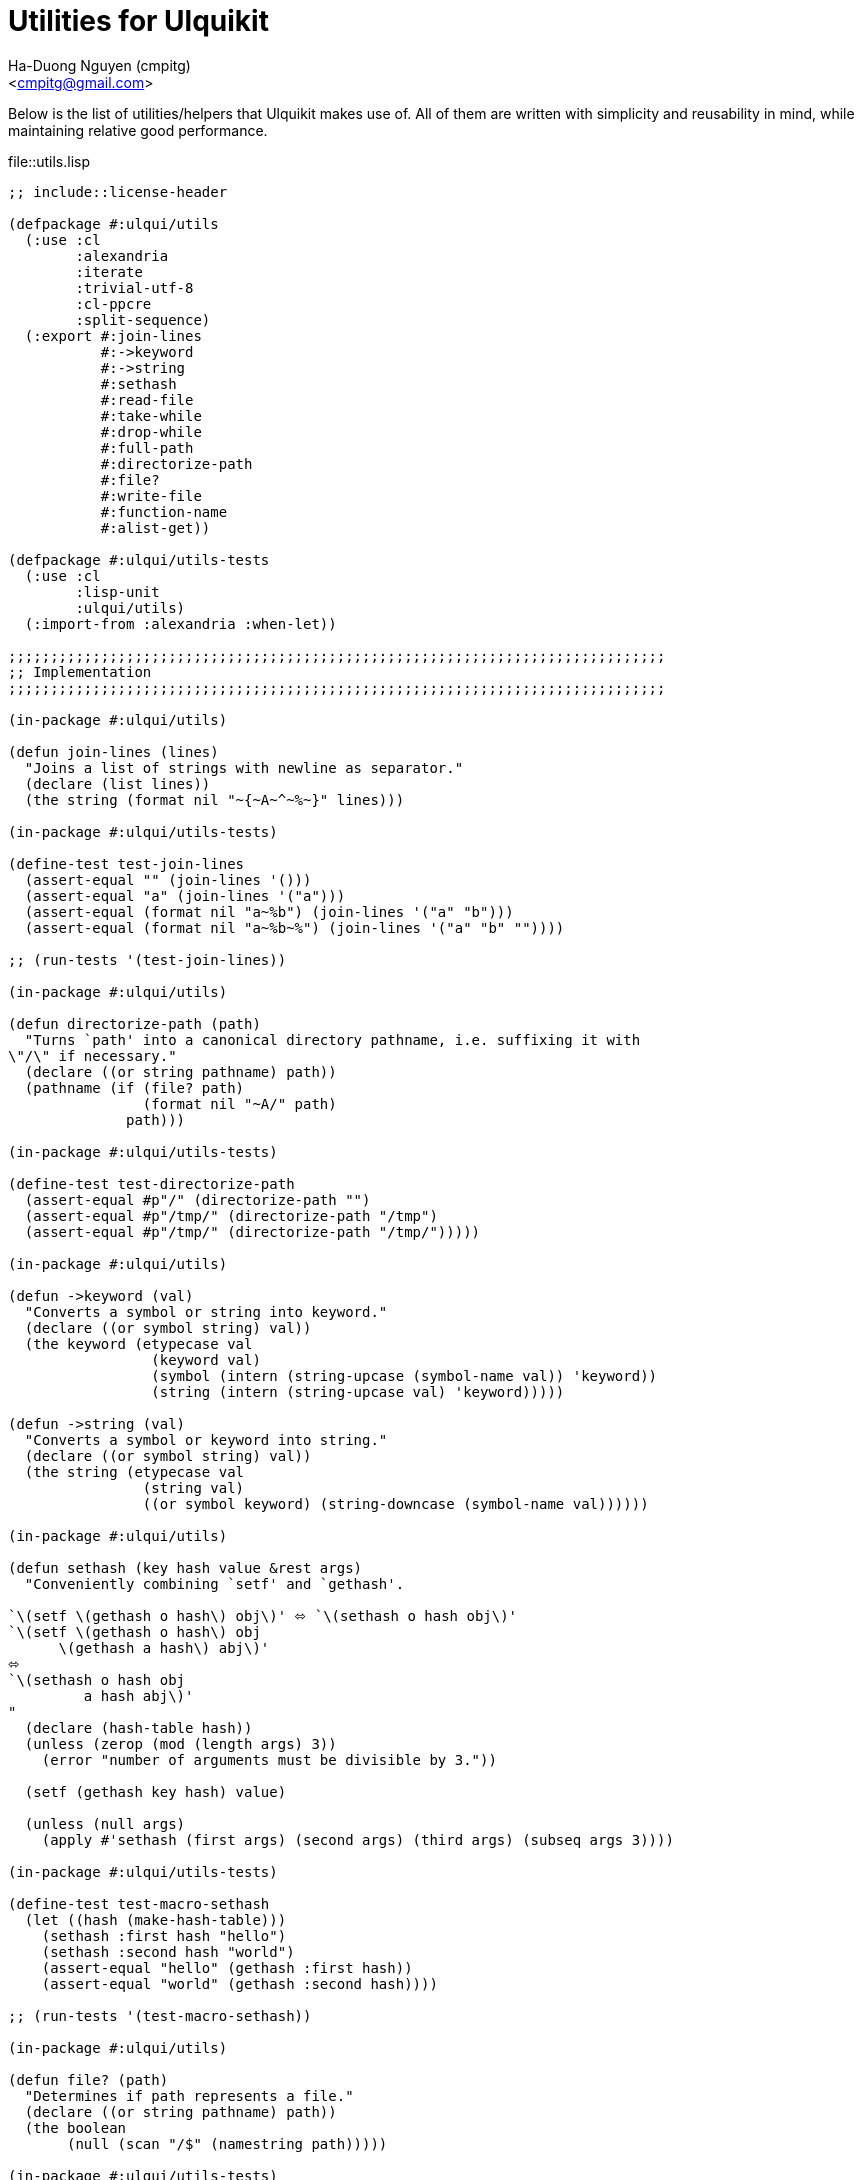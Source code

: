 = Utilities for Ulquikit
:Author: Ha-Duong Nguyen (cmpitg)
:Email: <cmpitg@gmail.com>
// :toc: left
// :toclevels: 4
:numbered:
:icons: font
:source-highlighter: pygments
:pygments-css: class
:website: http://reference-error.org/projects/ulquikit

Below is the list of utilities/helpers that Ulquikit makes use of.  All of
them are written with simplicity and reusability in mind, while maintaining
relative good performance.

.file::utils.lisp
[source,lisp,linenums]
----
;; include::license-header

(defpackage #:ulqui/utils
  (:use :cl
        :alexandria
        :iterate
        :trivial-utf-8
        :cl-ppcre
        :split-sequence)
  (:export #:join-lines
           #:->keyword
           #:->string
           #:sethash
           #:read-file
           #:take-while
           #:drop-while
           #:full-path
           #:directorize-path
           #:file?
           #:write-file
           #:function-name
           #:alist-get))

(defpackage #:ulqui/utils-tests
  (:use :cl
        :lisp-unit
        :ulqui/utils)
  (:import-from :alexandria :when-let))

;;;;;;;;;;;;;;;;;;;;;;;;;;;;;;;;;;;;;;;;;;;;;;;;;;;;;;;;;;;;;;;;;;;;;;;;;;;;;;
;; Implementation
;;;;;;;;;;;;;;;;;;;;;;;;;;;;;;;;;;;;;;;;;;;;;;;;;;;;;;;;;;;;;;;;;;;;;;;;;;;;;;

(in-package #:ulqui/utils)

(defun join-lines (lines)
  "Joins a list of strings with newline as separator."
  (declare (list lines))
  (the string (format nil "~{~A~^~%~}" lines)))

(in-package #:ulqui/utils-tests)

(define-test test-join-lines
  (assert-equal "" (join-lines '()))
  (assert-equal "a" (join-lines '("a")))
  (assert-equal (format nil "a~%b") (join-lines '("a" "b")))
  (assert-equal (format nil "a~%b~%") (join-lines '("a" "b" ""))))

;; (run-tests '(test-join-lines))

(in-package #:ulqui/utils)

(defun directorize-path (path)
  "Turns `path' into a canonical directory pathname, i.e. suffixing it with
\"/\" if necessary."
  (declare ((or string pathname) path))
  (pathname (if (file? path)
                (format nil "~A/" path)
              path)))

(in-package #:ulqui/utils-tests)

(define-test test-directorize-path
  (assert-equal #p"/" (directorize-path "")
  (assert-equal #p"/tmp/" (directorize-path "/tmp")
  (assert-equal #p"/tmp/" (directorize-path "/tmp/")))))

(in-package #:ulqui/utils)

(defun ->keyword (val)
  "Converts a symbol or string into keyword."
  (declare ((or symbol string) val))
  (the keyword (etypecase val
                 (keyword val)
                 (symbol (intern (string-upcase (symbol-name val)) 'keyword))
                 (string (intern (string-upcase val) 'keyword)))))

(defun ->string (val)
  "Converts a symbol or keyword into string."
  (declare ((or symbol string) val))
  (the string (etypecase val
                (string val)
                ((or symbol keyword) (string-downcase (symbol-name val))))))

(in-package #:ulqui/utils)

(defun sethash (key hash value &rest args)
  "Conveniently combining `setf' and `gethash'.

`\(setf \(gethash o hash\) obj\)' ⬄ `\(sethash o hash obj\)'
`\(setf \(gethash o hash\) obj
      \(gethash a hash\) abj\)'
⬄
`\(sethash o hash obj
         a hash abj\)'
"
  (declare (hash-table hash))
  (unless (zerop (mod (length args) 3))
    (error "number of arguments must be divisible by 3."))

  (setf (gethash key hash) value)

  (unless (null args)
    (apply #'sethash (first args) (second args) (third args) (subseq args 3))))

(in-package #:ulqui/utils-tests)

(define-test test-macro-sethash
  (let ((hash (make-hash-table)))
    (sethash :first hash "hello")
    (sethash :second hash "world")
    (assert-equal "hello" (gethash :first hash))
    (assert-equal "world" (gethash :second hash))))

;; (run-tests '(test-macro-sethash))

(in-package #:ulqui/utils)

(defun file? (path)
  "Determines if path represents a file."
  (declare ((or string pathname) path))
  (the boolean
       (null (scan "/$" (namestring path)))))

(in-package #:ulqui/utils-tests)

(define-test test-file?
  (assert-true  (file? "tmp.txt"))
  (assert-true  (file? #p"tmp.txt"))
  (assert-false (file? "tmp.txt/"))
  (assert-false (file? #p"tmp.txt/")))

;; (run-tests '(test-file?))

(in-package #:ulqui/utils)

(eval-when (:compile-toplevel :load-toplevel :execute)
  (defun read-file (path)
    "Reads a file as UTF-8 encoded string."
    (declare ((or string pathname) path))
    (with-open-file (in path :element-type '(unsigned-byte 8))
      (read-utf-8-string in :stop-at-eof t))))

(in-package #:ulqui/utils)

(defun write-file (path content)
  "Writes to a file."
  (declare ((or pathname string) path)
           (string content))
  (with-output-to-file (out path :if-exists :supersede)
    (format out "~A" content)))

(in-package #:ulqui/utils)

(defun take-while (fn xs)
  "Takes each `item' of `xs' from the beginning and builds a list until
`\(funcall fn item\)' returns `nil'.

E.g.

  \(take-while #'oddp '\(\)\)          ;; ⇨ '\(\)
  \(take-while #'oddp '\(2 3 4\)\)     ;; ⇨ '\(\)
  \(take-while #'evenp '\(2 2 4\)\)    ;; ⇨ '\(2 2 4\)
  \(take-while #'evenp '\(2 2 1 3\)\)  ;; ⇨ '\(2 2\)"
  (declare (function fn) (sequence xs))
  (the list (iterate (for x in xs)
                     (while (funcall fn x))
                     (collect x))))

(in-package #:ulqui/utils-tests)

(define-test test-take-while
  (assert-equal '()      (take-while #'oddp '()))
  (assert-equal '()      (take-while #'oddp '(2 3 4)))
  (assert-equal '(2 2 4) (take-while #'evenp '(2 2 4)))
  (assert-equal '(2 2)   (take-while #'evenp '(2 2 1 3))))

(in-package #:ulqui/utils)

(defun drop-while (fn xs)
  "Starting from the first item of `xs' that `\(funcall fn item\)' returns
`nil', builds a list with the rest of `xs'.

E.g.

  \(drop-while #'oddp '\(\)\)            ;; ⇨ '\(\)
  \(drop-while #'oddp '\(1 1 5 7\)\)     ;; ⇨ '\(\)
  \(drop-while #'oddp '\(1 2 5 2 3 4\)\) ;; ⇨ '\(2 3 4\)
  \(drop-while #'oddp '\(2 3 4\)\)       ;; ⇨ '\(2 3 4\)"
  (declare (function fn) (sequence xs))
  (the list (labels ((helper (xs)
                       (cond ((null xs)
                              (list))
                             ((not (funcall fn (first xs)))
                              xs)
                             (t
                              (helper (rest xs))))))
              (helper xs))))

(in-package #:ulqui/utils-tests)

(define-test test-drop-while
  (assert-equal '()      (drop-while #'oddp '()))
  (assert-equal '()      (drop-while #'oddp '(1 1 5 7)))
  (assert-equal '(2 3 4) (drop-while #'oddp '(1 1 5 2 3 4)))
  (assert-equal '(2 3 4) (drop-while #'oddp '(2 3 4))))

(in-package #:ulqui/utils)

(defun full-path (path)
  "Returns absolute path."
  (declare ((or string pathname) path))
  (uiop:merge-pathnames* path (cl-cwd:cwd)))

(in-package #:ulqui/utils)

(defun function-name (fsymbol)
  "Returns the name of a corresponding function as string."
  (declare (function fsymbol))
  (let ((name-tmp (nth 1 (split-sequence #\Space
                                         (format nil "~(~A~)" fsymbol)))))
    (subseq name-tmp 0 (1- (length name-tmp)))))

(in-package #:ulqui/utils-tests)

(define-test test-function-name
  (assert-equal "format"        (function-name #'format))
  (assert-equal "function-name" (function-name #'function-name)))

(in-package #:ulqui/utils)

(defun alist-get (alist key &key (test 'eql))
  "Returns corresponding value for a key, could be used with `setf'.  This
function aliases `alexandria:assoc-value'."
  (alexandria:assoc-value alist key :test test))

(in-package #:ulqui/utils-tests)

(define-test test-alist-get
  (assert-equal "a" (alist-get '((:a . "a")) :a))
  (assert-equal :a  (alist-get '((:a . :a)) :a))
  (assert-equal nil (alist-get '((:a . :a)) :b)))

----
